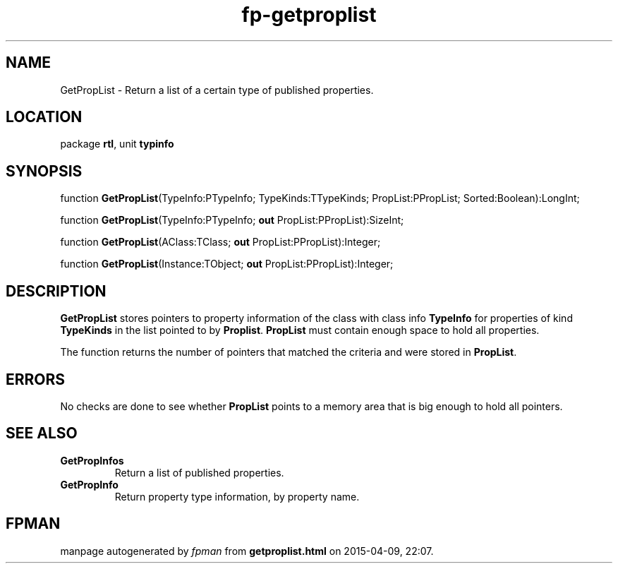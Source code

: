.\" file autogenerated by fpman
.TH "fp-getproplist" 3 "2014-03-14" "fpman" "Free Pascal Programmer's Manual"
.SH NAME
GetPropList - Return a list of a certain type of published properties.
.SH LOCATION
package \fBrtl\fR, unit \fBtypinfo\fR
.SH SYNOPSIS
function \fBGetPropList\fR(TypeInfo:PTypeInfo; TypeKinds:TTypeKinds; PropList:PPropList; Sorted:Boolean):LongInt;

function \fBGetPropList\fR(TypeInfo:PTypeInfo; \fBout\fR PropList:PPropList):SizeInt;

function \fBGetPropList\fR(AClass:TClass; \fBout\fR PropList:PPropList):Integer;

function \fBGetPropList\fR(Instance:TObject; \fBout\fR PropList:PPropList):Integer;
.SH DESCRIPTION
\fBGetPropList\fR stores pointers to property information of the class with class info \fBTypeInfo\fR for properties of kind \fBTypeKinds\fR in the list pointed to by \fBProplist\fR. \fBPropList\fR must contain enough space to hold all properties.

The function returns the number of pointers that matched the criteria and were stored in \fBPropList\fR.


.SH ERRORS
No checks are done to see whether \fBPropList\fR points to a memory area that is big enough to hold all pointers.


.SH SEE ALSO
.TP
.B GetPropInfos
Return a list of published properties.
.TP
.B GetPropInfo
Return property type information, by property name.

.SH FPMAN
manpage autogenerated by \fIfpman\fR from \fBgetproplist.html\fR on 2015-04-09, 22:07.

